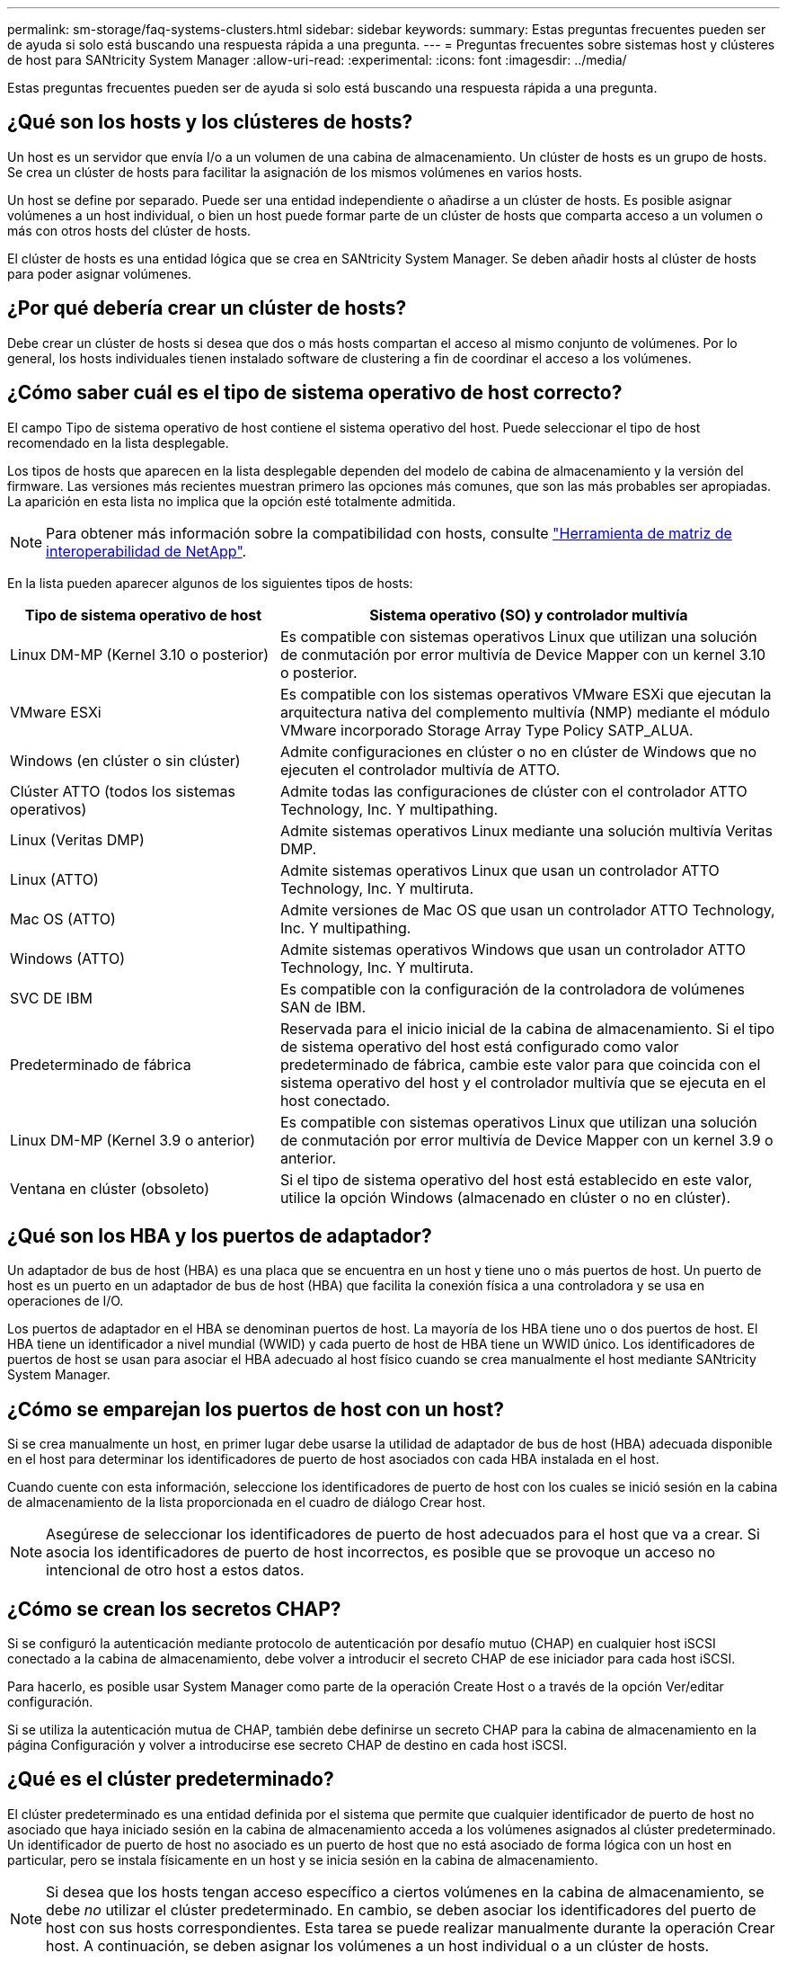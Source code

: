 ---
permalink: sm-storage/faq-systems-clusters.html 
sidebar: sidebar 
keywords:  
summary: Estas preguntas frecuentes pueden ser de ayuda si solo está buscando una respuesta rápida a una pregunta. 
---
= Preguntas frecuentes sobre sistemas host y clústeres de host para SANtricity System Manager
:allow-uri-read: 
:experimental: 
:icons: font
:imagesdir: ../media/


[role="lead"]
Estas preguntas frecuentes pueden ser de ayuda si solo está buscando una respuesta rápida a una pregunta.



== ¿Qué son los hosts y los clústeres de hosts?

Un host es un servidor que envía I/o a un volumen de una cabina de almacenamiento. Un clúster de hosts es un grupo de hosts. Se crea un clúster de hosts para facilitar la asignación de los mismos volúmenes en varios hosts.

Un host se define por separado. Puede ser una entidad independiente o añadirse a un clúster de hosts. Es posible asignar volúmenes a un host individual, o bien un host puede formar parte de un clúster de hosts que comparta acceso a un volumen o más con otros hosts del clúster de hosts.

El clúster de hosts es una entidad lógica que se crea en SANtricity System Manager. Se deben añadir hosts al clúster de hosts para poder asignar volúmenes.



== ¿Por qué debería crear un clúster de hosts?

Debe crear un clúster de hosts si desea que dos o más hosts compartan el acceso al mismo conjunto de volúmenes. Por lo general, los hosts individuales tienen instalado software de clustering a fin de coordinar el acceso a los volúmenes.



== ¿Cómo saber cuál es el tipo de sistema operativo de host correcto?

El campo Tipo de sistema operativo de host contiene el sistema operativo del host. Puede seleccionar el tipo de host recomendado en la lista desplegable.

Los tipos de hosts que aparecen en la lista desplegable dependen del modelo de cabina de almacenamiento y la versión del firmware. Las versiones más recientes muestran primero las opciones más comunes, que son las más probables ser apropiadas. La aparición en esta lista no implica que la opción esté totalmente admitida.

[NOTE]
====
Para obtener más información sobre la compatibilidad con hosts, consulte https://imt.netapp.com/matrix/#welcome["Herramienta de matriz de interoperabilidad de NetApp"^].

====
En la lista pueden aparecer algunos de los siguientes tipos de hosts:

[cols="35h,~"]
|===
| Tipo de sistema operativo de host | Sistema operativo (SO) y controlador multivía 


 a| 
Linux DM-MP (Kernel 3.10 o posterior)
 a| 
Es compatible con sistemas operativos Linux que utilizan una solución de conmutación por error multivía de Device Mapper con un kernel 3.10 o posterior.



 a| 
VMware ESXi
 a| 
Es compatible con los sistemas operativos VMware ESXi que ejecutan la arquitectura nativa del complemento multivía (NMP) mediante el módulo VMware incorporado Storage Array Type Policy SATP_ALUA.



 a| 
Windows (en clúster o sin clúster)
 a| 
Admite configuraciones en clúster o no en clúster de Windows que no ejecuten el controlador multivía de ATTO.



 a| 
Clúster ATTO (todos los sistemas operativos)
 a| 
Admite todas las configuraciones de clúster con el controlador ATTO Technology, Inc. Y multipathing.



 a| 
Linux (Veritas DMP)
 a| 
Admite sistemas operativos Linux mediante una solución multivía Veritas DMP.



 a| 
Linux (ATTO)
 a| 
Admite sistemas operativos Linux que usan un controlador ATTO Technology, Inc. Y multiruta.



 a| 
Mac OS (ATTO)
 a| 
Admite versiones de Mac OS que usan un controlador ATTO Technology, Inc. Y multipathing.



 a| 
Windows (ATTO)
 a| 
Admite sistemas operativos Windows que usan un controlador ATTO Technology, Inc. Y multiruta.



 a| 
SVC DE IBM
 a| 
Es compatible con la configuración de la controladora de volúmenes SAN de IBM.



 a| 
Predeterminado de fábrica
 a| 
Reservada para el inicio inicial de la cabina de almacenamiento. Si el tipo de sistema operativo del host está configurado como valor predeterminado de fábrica, cambie este valor para que coincida con el sistema operativo del host y el controlador multivía que se ejecuta en el host conectado.



 a| 
Linux DM-MP (Kernel 3.9 o anterior)
 a| 
Es compatible con sistemas operativos Linux que utilizan una solución de conmutación por error multivía de Device Mapper con un kernel 3.9 o anterior.



 a| 
Ventana en clúster (obsoleto)
 a| 
Si el tipo de sistema operativo del host está establecido en este valor, utilice la opción Windows (almacenado en clúster o no en clúster).

|===


== ¿Qué son los HBA y los puertos de adaptador?

Un adaptador de bus de host (HBA) es una placa que se encuentra en un host y tiene uno o más puertos de host. Un puerto de host es un puerto en un adaptador de bus de host (HBA) que facilita la conexión física a una controladora y se usa en operaciones de I/O.

Los puertos de adaptador en el HBA se denominan puertos de host. La mayoría de los HBA tiene uno o dos puertos de host. El HBA tiene un identificador a nivel mundial (WWID) y cada puerto de host de HBA tiene un WWID único. Los identificadores de puertos de host se usan para asociar el HBA adecuado al host físico cuando se crea manualmente el host mediante SANtricity System Manager.



== ¿Cómo se emparejan los puertos de host con un host?

Si se crea manualmente un host, en primer lugar debe usarse la utilidad de adaptador de bus de host (HBA) adecuada disponible en el host para determinar los identificadores de puerto de host asociados con cada HBA instalada en el host.

Cuando cuente con esta información, seleccione los identificadores de puerto de host con los cuales se inició sesión en la cabina de almacenamiento de la lista proporcionada en el cuadro de diálogo Crear host.

[NOTE]
====
Asegúrese de seleccionar los identificadores de puerto de host adecuados para el host que va a crear. Si asocia los identificadores de puerto de host incorrectos, es posible que se provoque un acceso no intencional de otro host a estos datos.

====


== ¿Cómo se crean los secretos CHAP?

Si se configuró la autenticación mediante protocolo de autenticación por desafío mutuo (CHAP) en cualquier host iSCSI conectado a la cabina de almacenamiento, debe volver a introducir el secreto CHAP de ese iniciador para cada host iSCSI.

Para hacerlo, es posible usar System Manager como parte de la operación Create Host o a través de la opción Ver/editar configuración.

Si se utiliza la autenticación mutua de CHAP, también debe definirse un secreto CHAP para la cabina de almacenamiento en la página Configuración y volver a introducirse ese secreto CHAP de destino en cada host iSCSI.



== ¿Qué es el clúster predeterminado?

El clúster predeterminado es una entidad definida por el sistema que permite que cualquier identificador de puerto de host no asociado que haya iniciado sesión en la cabina de almacenamiento acceda a los volúmenes asignados al clúster predeterminado. Un identificador de puerto de host no asociado es un puerto de host que no está asociado de forma lógica con un host en particular, pero se instala físicamente en un host y se inicia sesión en la cabina de almacenamiento.

[NOTE]
====
Si desea que los hosts tengan acceso específico a ciertos volúmenes en la cabina de almacenamiento, se debe _no_ utilizar el clúster predeterminado. En cambio, se deben asociar los identificadores del puerto de host con sus hosts correspondientes. Esta tarea se puede realizar manualmente durante la operación Crear host. A continuación, se deben asignar los volúmenes a un host individual o a un clúster de hosts.

====
Se debe _solo_ usar el clúster predeterminado en situaciones especiales en las que el entorno de almacenamiento externo sea propicio para permitir que todos los hosts y todos los identificadores de puerto de host con sesión iniciada conectados a la cabina de almacenamiento tengan acceso a todos los volúmenes (modo de acceso total) sin dar a conocer específicamente los hosts a la cabina de almacenamiento o a la interfaz de usuario.

Inicialmente, se pueden asignar los volúmenes solo al clúster predeterminado a través de la interfaz de línea de comandos (CLI). Sin embargo, luego de asignar al menos un volumen al clúster predeterminado, esta entidad (denominada clúster predeterminado) se muestra en la interfaz de usuario donde podrá gestionar esta entidad.



== ¿Qué es la generación de informes de conectividad de host?

Cuando la opción de generación de informes de conectividad de host está habilitada, la cabina de almacenamiento supervisa continuamente la conexión entre las controladoras y los hosts configurados, y luego notifica si se interrumpió la conexión.

Pueden producirse interrupciones en la conexión si hay algún cable suelto, dañado o faltante, o si hay otro problema con el host. En estas situaciones, es posible que el sistema abra un mensaje de Recovery Guru:

* *Pérdida de redundancia del host* -- se abre si alguno de los controladores no puede comunicarse con el host.
* *Tipo de host incorrecto* -- se abre si el tipo de host se ha especificado incorrectamente en la matriz de almacenamiento, lo que podría dar lugar a problemas de conmutación por error.


Puede ser conveniente deshabilitar la generación de informes de conectividad de host cuando la operación de reinicio de una controladora puede demorar más que el tiempo de espera de conexión. Cuando se deshabilita esta función, se suprimen los mensajes de Recovery Guru.

[NOTE]
====
Además, al deshabilitar la generación de informes de conectividad de host también se deshabilita el equilibrio de carga automático, que supervisa y equilibra el uso de recursos de la controladora. Sin embargo, si se vuelve a habilitar la generación de informes de conectividad de host, la función de equilibrio de carga automático no se vuelve a habilitar automáticamente.

====